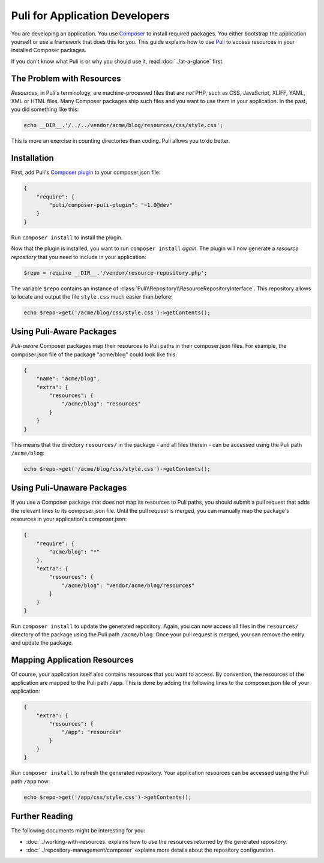 Puli for Application Developers
===============================

You are developing an application. You use `Composer`_ to install required
packages. You either bootstrap the application yourself or use a framework that
does this for you. This guide explains how to use Puli_ to access resources in
your installed Composer packages.

If you don't know what Puli is or why you should use it, read
:doc:`../at-a-glance` first.

The Problem with Resources
--------------------------

*Resources*, in Puli's terminology, are machine-processed files that are *not*
PHP, such as CSS, JavaScript, XLIFF, YAML, XML or HTML files. Many Composer
packages ship such files and you want to use them in your application. In the
past, you did something like this:

.. code-block:: php

    echo __DIR__.'/../../vendor/acme/blog/resources/css/style.css';

This is more an exercise in counting directories than coding. Puli allows you
to do better.

Installation
------------

First, add Puli's `Composer plugin`_ to your composer.json file:

.. code-block:: json

    {
        "require": {
            "puli/composer-puli-plugin": "~1.0@dev"
        }
    }

Run ``composer install`` to install the plugin.

Now that the plugin is installed, you want to run ``composer install`` *again*.
The plugin will now generate a *resource repository* that you need to include
in your application:

.. code-block:: php

    $repo = require __DIR__.'/vendor/resource-repository.php';

The variable ``$repo`` contains an instance of
:class:`Puli\\Repository\\ResourceRepositoryInterface`. This repository allows
to locate and output the file ``style.css`` much easier than before:

.. code-block:: php

    echo $repo->get('/acme/blog/css/style.css')->getContents();

Using Puli-Aware Packages
-------------------------

*Puli-aware* Composer packages map their resources to Puli paths in their
composer.json files. For example, the composer.json file of the package
"acme/blog" could look like this:

.. code-block:: json

    {
        "name": "acme/blog",
        "extra": {
            "resources": {
                "/acme/blog": "resources"
            }
        }
    }

This means that the directory ``resources/`` in the package - and all files
therein - can be accessed using the Puli path ``/acme/blog``:

.. code-block:: php

    echo $repo->get('/acme/blog/css/style.css')->getContents();

Using Puli-Unaware Packages
---------------------------

If you use a Composer package that does not map its resources to Puli paths, you
should submit a pull request that adds the relevant lines to its composer.json
file. Until the pull request is merged, you can manually map the package's
resources in your application's composer.json:

.. code-block:: json

    {
        "require": {
            "acme/blog": "*"
        },
        "extra": {
            "resources": {
                "/acme/blog": "vendor/acme/blog/resources"
            }
        }
    }

Run ``composer install`` to update the generated repository. Again, you can now
access all files in the ``resources/`` directory of the package using the Puli
path ``/acme/blog``. Once your pull request is merged, you can remove the
entry and update the package.

Mapping Application Resources
-----------------------------

Of course, your application itself also contains resources that you want to
access. By convention, the resources of the application are mapped to the Puli
path ``/app``. This is done by adding the following lines to the composer.json
file of your application:

.. code-block:: json

    {
        "extra": {
            "resources": {
                "/app": "resources"
            }
        }
    }

Run ``composer install`` to refresh the generated repository. Your application
resources can be accessed using the Puli path ``/app`` now:

.. code-block:: php

    echo $repo->get('/app/css/style.css')->getContents();

Further Reading
---------------

The following documents might be interesting for you:

* :doc:`../working-with-resources` explains how to use the resources returned
  by the generated repository.
* :doc:`../repository-management/composer` explains more details about the
  repository configuration.

.. _Puli: https://github.com/puli/puli
.. _Composer: https://getcomposer.org
.. _Composer plugin: https://github.com/puli/composer-puli-plugin
